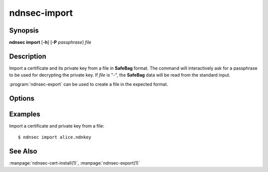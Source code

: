 ndnsec-import
=============

Synopsis
--------

**ndnsec import** [**-h**] [**-P** *passphrase*] *file*

Description
-----------

Import a certificate and its private key from a file in **SafeBag** format.
The command will interactively ask for a passphrase to be used for decrypting the private key.
If *file* is "-", the **SafeBag** data will be read from the standard input.

:program:`ndnsec-export` can be used to create a file in the expected format.

Options
-------

.. option:: -P <passphrase>, --password <passphrase>

   Passphrase to use for decryption. If empty or not specified, the user is
   interactively asked to type the passphrase on the terminal. Note that
   specifying the passphrase via this option is insecure, as it can potentially
   end up in the shell's history, be visible in :command:`ps` output, and so on.

Examples
--------

Import a certificate and private key from a file::

    $ ndnsec import alice.ndnkey

See Also
--------

:manpage:`ndnsec-cert-install(1)`,
:manpage:`ndnsec-export(1)`
